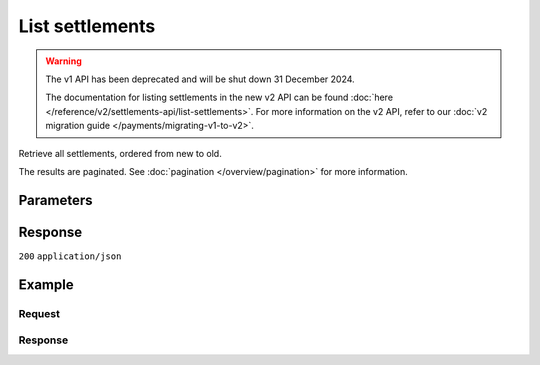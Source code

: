 List settlements
================
.. api-name:: Settlements API
   :version: 1

.. warning:: The v1 API has been deprecated and will be shut down 31 December 2024.

             The documentation for listing settlements in the new v2 API can be found
             :doc:`here </reference/v2/settlements-api/list-settlements>`. For more information on the v2 API, refer to
             our :doc:`v2 migration guide </payments/migrating-v1-to-v2>`.

.. endpoint::
   :method: GET
   :url: https://api.mollie.com/v1/settlements

.. authentication::
   :api_keys: false
   :organization_access_tokens: false
   :oauth: true

Retrieve all settlements, ordered from new to old.

The results are paginated. See :doc:`pagination </overview/pagination>` for more information.

Parameters
----------
.. parameter:: reference
   :type: string
   :condition: optional

   Use this parameter to filter for a settlement with a specific reference. The reference is visible on your bank
   statement and in emails. An example reference would be ``1182161.1506.02``.

.. parameter:: offset
   :type: integer
   :condition: optional

   The number of settlements to skip.

.. parameter:: count
   :type: integer
   :condition: optional

   The number of settlements to return (with a maximum of 250).

Response
--------
``200`` ``application/json``

.. parameter:: totalCount
   :type: integer

   The total number of settlements available.

.. parameter:: offset
   :type: integer

   The number of skipped settlements as requested.

.. parameter:: count
   :type: integer

   The number of settlements found in ``data``, which is either the requested number (with a maximum of 250) or the
   default number.

.. parameter:: data
   :type: array

   An array of settlement objects as described in
   :doc:`Get settlement </reference/v1/settlements-api/get-settlement>`.

.. parameter:: links
   :type: object

   Links to help navigate through the lists of settlements, based on the given offset.

   .. parameter:: previous
      :type: string

      The previous set of settlements, if available.

   .. parameter:: next
      :type: string

      The next set of settlements, if available.

   .. parameter:: first
      :type: string

      The first set of settlements, if available.

   .. parameter:: last
      :type: string

      The last set of settlements, if available.

Example
-------

Request
^^^^^^^
.. code-block:: bash
   :linenos:

   curl -X GET https://api.mollie.com/v1/settlements \
       -H "Authorization: Bearer access_Wwvu7egPcJLLJ9Kb7J632x8wJ2zMeJ"

Response
^^^^^^^^
.. code-block:: none
   :linenos:

   HTTP/1.1 200 OK
   Content-Type: application/json

   {
       "totalCount": 9,
       "offset": 0,
       "count": 9,
       "data": [
           {
               "resource": "settlement",
               "id": "stl_jDk30akdN",
               "reference": "123456.1501.02",
               "createdDatetime": "2015-01-09T07:00:00.0Z",
               "settledDatetime": "2015-01-09T07:00:00.0Z",
               "status": "paidout",
               "amount": "994.55",
               "periods": {
                   "2015": {
                       "01": {
                           "revenue": [
                               {
                                   "description": "iDEAL",
                                   "method": "ideal",
                                   "count": 3,
                                   "amount": {
                                       "net": "100.0000",
                                       "vat": null,
                                       "gross": "100.0000"
                                   }
                               }
                           ],
                           "costs": [
                               {
                                   "description": "iDEAL",
                                   "method": "ideal",
                                   "count": 3,
                                   "amount": {
                                       "net": "4.5000",
                                       "vat": "0.9450",
                                       "gross": "5.4450"
                                   }
                               }
                           ]
                       }
                   }
               },
               "links": {
                   "chargebacks": "https://api.mollie.com/v1/settlements/stl_jDk30akdN/chargebacks",
                   "payments": "https://api.mollie.com/v1/settlements/stl_jDk30akdN/payments",
                   "refunds": "https://api.mollie.com/v1/settlements/stl_jDk30akdN/refunds"
               },
               "paymentIds": [
                   "tr_RpAwK4A7dg",
                   "tr_V22Ek4ttj5",
                   "tr_ReitZQReAz"
               ]
           },
           {
               "resource": "settlement",
               "id": "stl_pAd3Vq83",
               "reference": "123456.1501.01",
               "settledDatetime": "2015-01-02T07:00:00.0Z",
               "status": "paidout",
               "amount": "993.58",
               "periods": {
                   "2015": {
                       "01": {
                           "revenue": [
                               {
                                   "description": "Creditcard",
                                   "method": "creditcard",
                                   "count": 10,
                                   "amount": {
                                       "net": "100.0000",
                                       "vat": null,
                                       "gross": "100.0000"
                                   }
                               }
                           ],
                           "costs": [
                               {
                                   "description": "Creditcard",
                                   "method": "creditcard",
                                   "count": 10,
                                   "rate": {
                                       "fixed": "0.25",
                                       "percent": null
                                   },
                                   "amount": {
                                       "net": "2.5000",
                                       "vat": "0.5250",
                                       "gross": "3.0250"
                                   }
                               },
                               {
                                   "description": "Creditcard vaste transactiekosten",
                                   "method": "creditcard",
                                   "count": 10,
                                   "rate": {
                                       "fixed": null,
                                       "percent": "2.80"
                                   },
                                   "amount": {
                                       "net": "2.8000",
                                       "vat": "0.5880",
                                       "gross": "3.3880"
                                   }
                               }
                           ]
                       }
                   }
               },
               "links": {
                   "chargebacks": "https://api.mollie.com/v1/settlements/stl_pAd3Vq83/chargebacks",
                   "payments": "https://api.mollie.com/v1/settlements/stl_pAd3Vq83/payments",
                   "refunds": "https://api.mollie.com/v1/settlements/stl_pAd3Vq83/refunds"
               },
               "paymentIds": [
                   "tr_s3cMndA7dg",
                   "tr_Vs3cPTdtj5",
                   "tr_Q3cEnMReAz",
                   "..."
               ]
           },
           { },
           { }
       ],
       "links": {
           "first": "https://api.mollie.com/v1/settlements?count=10&offset=0",
           "previous": null,
           "next": "https://api.mollie.com/v1/settlements?count=10&offset=10",
           "last": "https://api.mollie.com/v1/settlements?count=10&offset=20"
       }
   }
